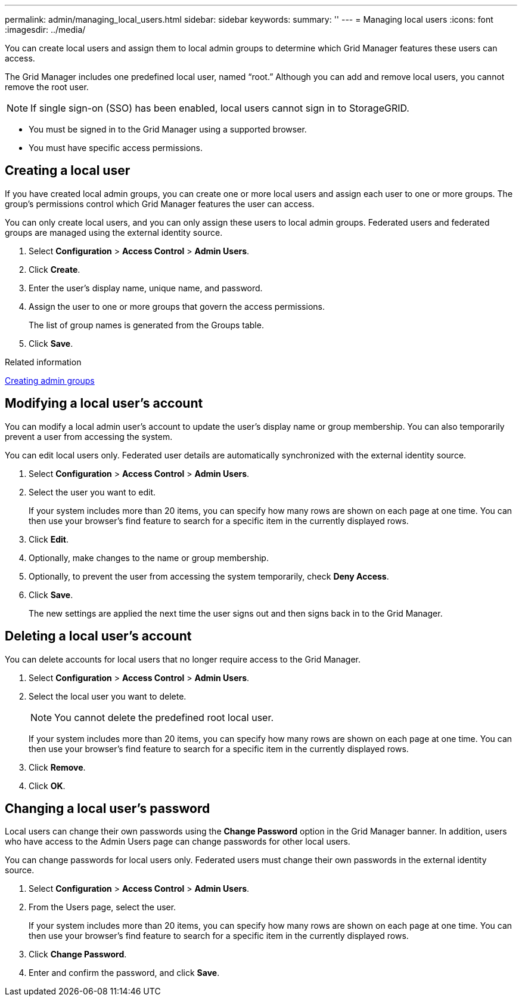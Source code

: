 ---
permalink: admin/managing_local_users.html
sidebar: sidebar
keywords: 
summary: ''
---
= Managing local users
:icons: font
:imagesdir: ../media/

[.lead]
You can create local users and assign them to local admin groups to determine which Grid Manager features these users can access.

The Grid Manager includes one predefined local user, named "`root.`" Although you can add and remove local users, you cannot remove the root user.

NOTE: If single sign-on (SSO) has been enabled, local users cannot sign in to StorageGRID.

* You must be signed in to the Grid Manager using a supported browser.
* You must have specific access permissions.

== Creating a local user

[.lead]
If you have created local admin groups, you can create one or more local users and assign each user to one or more groups. The group's permissions control which Grid Manager features the user can access.

You can only create local users, and you can only assign these users to local admin groups. Federated users and federated groups are managed using the external identity source.

. Select *Configuration* > *Access Control* > *Admin Users*.
. Click *Create*.
. Enter the user's display name, unique name, and password.
. Assign the user to one or more groups that govern the access permissions.
+
The list of group names is generated from the Groups table.

. Click *Save*.

.Related information

link:managing_admin_groups.md#[Creating admin groups]

== Modifying a local user's account

[.lead]
You can modify a local admin user's account to update the user's display name or group membership. You can also temporarily prevent a user from accessing the system.

You can edit local users only. Federated user details are automatically synchronized with the external identity source.

. Select *Configuration* > *Access Control* > *Admin Users*.
. Select the user you want to edit.
+
If your system includes more than 20 items, you can specify how many rows are shown on each page at one time. You can then use your browser's find feature to search for a specific item in the currently displayed rows.

. Click *Edit*.
. Optionally, make changes to the name or group membership.
. Optionally, to prevent the user from accessing the system temporarily, check *Deny Access*.
. Click *Save*.
+
The new settings are applied the next time the user signs out and then signs back in to the Grid Manager.

== Deleting a local user's account

[.lead]
You can delete accounts for local users that no longer require access to the Grid Manager.

. Select *Configuration* > *Access Control* > *Admin Users*.
. Select the local user you want to delete.
+
NOTE: You cannot delete the predefined root local user.
+
If your system includes more than 20 items, you can specify how many rows are shown on each page at one time. You can then use your browser's find feature to search for a specific item in the currently displayed rows.

. Click *Remove*.
. Click *OK*.

== Changing a local user's password

[.lead]
Local users can change their own passwords using the *Change Password* option in the Grid Manager banner. In addition, users who have access to the Admin Users page can change passwords for other local users.

You can change passwords for local users only. Federated users must change their own passwords in the external identity source.

. Select *Configuration* > *Access Control* > *Admin Users*.
. From the Users page, select the user.
+
If your system includes more than 20 items, you can specify how many rows are shown on each page at one time. You can then use your browser's find feature to search for a specific item in the currently displayed rows.

. Click *Change Password*.
. Enter and confirm the password, and click *Save*.
